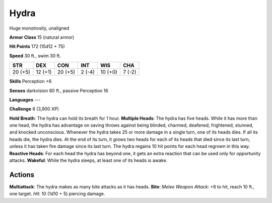 
.. _srd:hydra:

Hydra
-----

Huge monstrosity, unaligned

**Armor Class** 15 (natural armor)

**Hit Points** 172 (15d12 + 75)

**Speed** 30 ft., swim 30 ft.

+-----------+-----------+-----------+----------+-----------+----------+
| STR       | DEX       | CON       | INT      | WIS       | CHA      |
+===========+===========+===========+==========+===========+==========+
| 20 (+5)   | 12 (+1)   | 20 (+5)   | 2 (-4)   | 10 (+0)   | 7 (-2)   |
+-----------+-----------+-----------+----------+-----------+----------+

**Skills** Perception +6

**Senses** darkvision 60 ft., passive Perception 16

**Languages** ---

**Challenge** 8 (3,900 XP)

**Hold Breath**: The hydra can hold its breath for 1 hour. **Multiple
Heads**: The hydra has five heads. While it has more than one head, the
hydra has advantage on saving throws against being blinded, charmed,
deafened, frightened, stunned, and knocked unconscious. Whenever the
hydra takes 25 or more damage in a single turn, one of its heads dies.
If all its heads die, the hydra dies. At the end of its turn, it grows
two heads for each of its heads that died since its last turn, unless it
has taken fire damage since its last turn. The hydra regains 10 hit
points for each head regrown in this way. **Reactive Heads**: For each
head the hydra has beyond one, it gets an extra reaction that can be
used only for opportunity attacks. **Wakeful**: While the hydra sleeps,
at least one of its heads is awake.

Actions
~~~~~~~~~~~~~~~~~~~~~~~~~~~~~~~~~

**Multiattack**: The hydra makes as many bite attacks as it has heads.
**Bite**: *Melee Weapon Attack*: +8 to hit, reach 10 ft., one target.
*Hit*: 10 (1d10 + 5) piercing damage.
